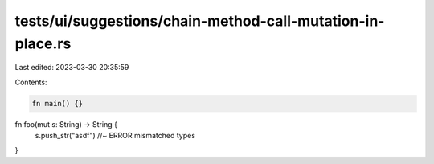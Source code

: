 tests/ui/suggestions/chain-method-call-mutation-in-place.rs
===========================================================

Last edited: 2023-03-30 20:35:59

Contents:

.. code-block:: rs

    fn main() {}
fn foo(mut s: String) -> String {
    s.push_str("asdf") //~ ERROR mismatched types
}


